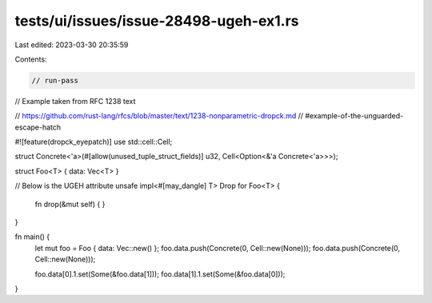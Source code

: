 tests/ui/issues/issue-28498-ugeh-ex1.rs
=======================================

Last edited: 2023-03-30 20:35:59

Contents:

.. code-block:: rs

    // run-pass

// Example taken from RFC 1238 text

// https://github.com/rust-lang/rfcs/blob/master/text/1238-nonparametric-dropck.md
//     #example-of-the-unguarded-escape-hatch

#![feature(dropck_eyepatch)]
use std::cell::Cell;

struct Concrete<'a>(#[allow(unused_tuple_struct_fields)] u32, Cell<Option<&'a Concrete<'a>>>);

struct Foo<T> { data: Vec<T> }

// Below is the UGEH attribute
unsafe impl<#[may_dangle] T> Drop for Foo<T> {
    fn drop(&mut self) { }
}

fn main() {
    let mut foo = Foo {  data: Vec::new() };
    foo.data.push(Concrete(0, Cell::new(None)));
    foo.data.push(Concrete(0, Cell::new(None)));

    foo.data[0].1.set(Some(&foo.data[1]));
    foo.data[1].1.set(Some(&foo.data[0]));
}


